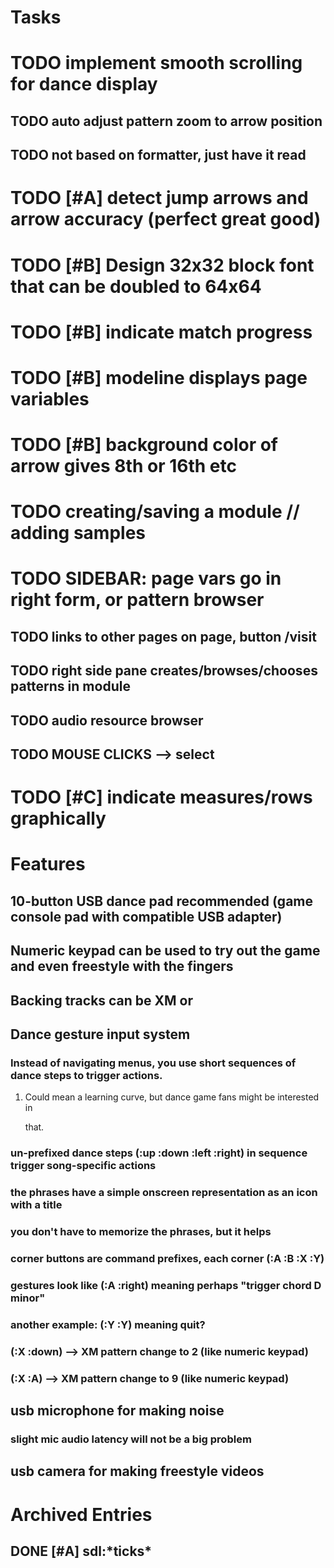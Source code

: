 * Tasks
* TODO implement smooth scrolling for dance display
** TODO auto adjust pattern zoom to arrow position
** TODO not based on formatter, just have it read 
* TODO [#A] detect jump arrows and arrow accuracy (perfect great good)

* TODO [#B] Design 32x32 block font that can be doubled to 64x64
* TODO [#B] indicate match progress
* TODO [#B] modeline displays page variables
* TODO [#B] background color of arrow gives 8th or 16th etc
* TODO creating/saving a module // adding samples 

* TODO SIDEBAR: page vars go in right form, or pattern browser
** TODO links to other pages on page, button /visit
** TODO right side pane creates/browses/chooses patterns in module
** TODO audio resource browser
** TODO MOUSE CLICKS --> select 

* TODO [#C] indicate measures/rows graphically

* Features

** 10-button USB dance pad recommended (game console pad with compatible USB adapter)
** Numeric keypad can be used to try out the game and even freestyle with the fingers
** Backing tracks can be XM or 
** Dance gesture input system
*** Instead of navigating menus, you use short sequences of dance steps to trigger actions.
**** Could mean a learning curve, but dance game fans might be interested in
 that.
*** un-prefixed dance steps (:up :down :left :right) in sequence trigger song-specific actions
*** the phrases have a simple onscreen representation as an icon with a title
*** you don't have to memorize the phrases, but it helps 
*** corner buttons are command prefixes, each corner (:A :B :X :Y)
*** gestures look like (:A :right) meaning perhaps "trigger chord D minor"
*** another example: (:Y :Y) meaning quit?
*** (:X :down) --> XM pattern change to 2 (like numeric keypad)
*** (:X :A) --> XM pattern change to 9 (like numeric keypad)
** usb microphone for making noise
*** slight mic audio latency will not be a big problem
** usb camera for making freestyle videos


* Archived Entries
** DONE [#A] sdl:*ticks*
CLOSED: [2010-10-30 Sat 19:08]
:PROPERTIES:
:ARCHIVE_TIME: 2010-10-30 Sat 19:09
:ARCHIVE_FILE: ~/xe2/xiobeat/xiobeat.org
:ARCHIVE_CATEGORY: xiobeat
:ARCHIVE_TODO: DONE
:END:

